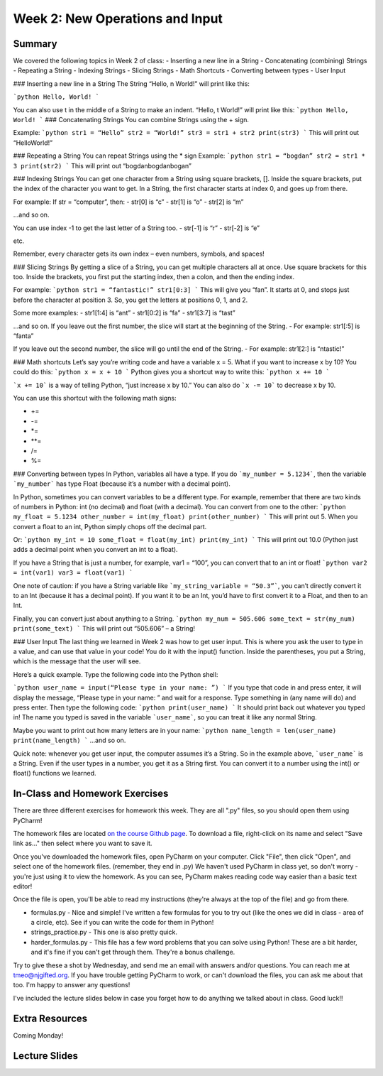 Week 2: New Operations and Input
================================


Summary
^^^^^^^
We covered the following topics in Week 2 of class:
-	Inserting a new line in a String
-	Concatenating (combining) Strings
-	Repeating a String
-	Indexing Strings
-	Slicing Strings
-	Math Shortcuts
-	Converting between types
-	User Input


### Inserting a new line in a String
The String “Hello, \n World!” will print like this:

```python
Hello,
World!
```

You can also use \t in the middle of a String to make an indent. “Hello, \t World!” will print like this:
```python
Hello,     World!
```
### Concatenating Strings
You can combine Strings using the + sign.

Example: 
```python
str1 = “Hello”
str2 = “World!”
str3 = str1 + str2
print(str3)
```
This will print out “HelloWorld!”

### Repeating a String
You can repeat Strings using the * sign
Example: 
```python
str1 = “bogdan”
str2 = str1 * 3
print(str2)
```
This will print out “bogdanbogdanbogan”

### Indexing Strings
You can get one character from a String using square brackets, []. Inside the square brackets, put the index of the character you want to get. In a String, the first character starts at index 0, and goes up from there. 

For example: If str = “computer”, then:
- str[0] is “c”
- str[1] is “o”
- str[2] is “m”

...and so on. 

You can use index -1 to get the last letter of a String too.
- str[-1] is “r”
- str[-2] is “e”

etc. 

Remember, every character gets its own index – even numbers, symbols, and spaces!

### Slicing Strings
By getting a slice of a String, you can get multiple characters all at once. Use square brackets for this too. Inside the brackets, you first put the starting index, then a colon, and then the ending index. 

For example:
```python
str1 = “fantastic!”
str1[0:3]
```
This will give you “fan”. It starts at 0, and stops just before the character at position 3. So, you get the letters at positions 0, 1, and 2. 

Some more examples:
- str1[1:4] is “ant”
- str1[0:2] is “fa”
- str1[3:7] is “tast”

...and so on. If you leave out the first number, the slice will start at the beginning of the String.
- For example: str1[:5] is “fanta”

If you leave out the second number, the slice will go until the end of the String.
- For example: str1[2:] is “ntastic!”

### Math shortcuts
Let’s say you’re writing code and have a variable x = 5. What if you want to increase x by 10?
You could do this: 
```python
x = x + 10 
```
Python gives you a shortcut way to write this:
```python
x += 10
```

```x += 10``` is a way of telling Python, “just increase x by 10.” You can also do ```x -= 10``` to decrease x by 10.

You can use this shortcut with the following math signs:

- +=
- -=
- *=
- **=
- /=
- %=

### Converting between types
In Python, variables all have a type. If you do ```my_number = 5.1234```, then the variable ```my_number``` has type Float (because it’s a number with a decimal point). 

In Python, sometimes you can convert variables to be a different type. For example, remember that there are two kinds of numbers in Python: int (no decimal) and float (with a decimal). You can convert from one to the other:
```python
my_float = 5.1234
other_number = int(my_float)
print(other_number)
```
This will print out 5. When you convert a float to an int, Python simply chops off the decimal part.

Or:
```python
my_int = 10
some_float = float(my_int)
print(my_int)
```
This will print out 10.0 (Python just adds a decimal point when you convert an int to a float).

If you have a String that is just a number, for example, var1 = “100”, you can convert that to an int or float! 
```python
var2 = int(var1)
var3 = float(var1)
```

One note of caution: if you have a String variable like ```my_string_variable = “50.3”```, you can’t directly convert it to an Int (because it has a decimal point). If you want it to be an Int, you’d have to first convert it to a Float, and then to an Int.

Finally, you can convert just about anything to a String. 
```python
my_num = 505.606
some_text = str(my_num)
print(some_text)
```
This will print out “505.606” – a String!

### User Input
The last thing we learned in Week 2 was how to get user input. This is where you ask the user to type in a value, and can use that value in your code! You do it with the input() function. Inside the parentheses, you put a String, which is the message that the user will see. 

Here’s a quick example. Type the following code into the Python shell:

```python
user_name = input(“Please type in your name: ”)
```
If you type that code in and press enter, it will display the message, “Please type in your name: ” and wait for a response. Type something in (any name will do) and press enter. Then type the following code:
```python
print(user_name)
```
It should print back out whatever you typed in! The name you typed is saved in the variable ```user_name```, so you can treat it like any normal String. 

Maybe you want to print out how many letters are in your name:
```python
name_length = len(user_name)
print(name_length)
```
…and so on. 

Quick note: whenever you get user input, the computer assumes it’s a String. So in the example above, ```user_name``` is a String. Even if the user types in a number, you get it as a String first. You can convert it to a number using the int() or float() functions we learned.


In-Class and Homework Exercises
^^^^^^^^^^^^^^^^^^^^^^^^^^^^^^^

There are three different exercises for homework this week. They are all ".py" files, so you should open them using PyCharm!

The homework files are located `on the course Github page <https://github.com/Heroes-Academy/Intro-to-Python-Spring-2016/tree/master/code/week2>`_. To download a file, right-click on its name and select "Save link as..." then select where you want to save it.

Once you've downloaded the homework files, open PyCharm on your computer. Click "File", then click "Open", and select one of the homework files. (remember, they end in .py) We haven't used PyCharm in class yet, so don't worry - you're just using it to view the homework. As you can see, PyCharm makes reading code way easier than a basic text editor!

Once the file is open, you'll be able to read my instructions (they're always at the top of the file) and go from there.

- formulas.py - Nice and simple! I've written a few formulas for you to try out (like the ones we did in class - area of a circle, etc). See if you can write the code for them in Python!
- strings_practice.py - This one is also pretty quick. 
- harder_formulas.py - This file has a few word problems that you can solve using Python! These are a bit harder, and it's fine if you can't get through them. They're a bonus challenge.

Try to give these a shot by Wednesday, and send me an email with answers and/or questions. You can reach me at tmeo@njgifted.org. If you have trouble getting PyCharm to work, or can't download the files, you can ask me about that too. I'm happy to answer any questions! 

I've included the lecture slides below in case you forget how to do anything we talked about in class. Good luck!!

Extra Resources
^^^^^^^^^^^^^^^

Coming Monday!

Lecture Slides
^^^^^^^^^^^^^^

.. raw:: html

    <iframe src="https://docs.google.com/presentation/d/17aq0x1C1k2UiXJm6weOaRUWjzV4JGfX_4wdWbPDxFfg/embed?start=false&loop=false&delayms=30000" frameborder="0" width="480" height="299" allowfullscreen="true" mozallowfullscreen="true" webkitallowfullscreen="true"></iframe>